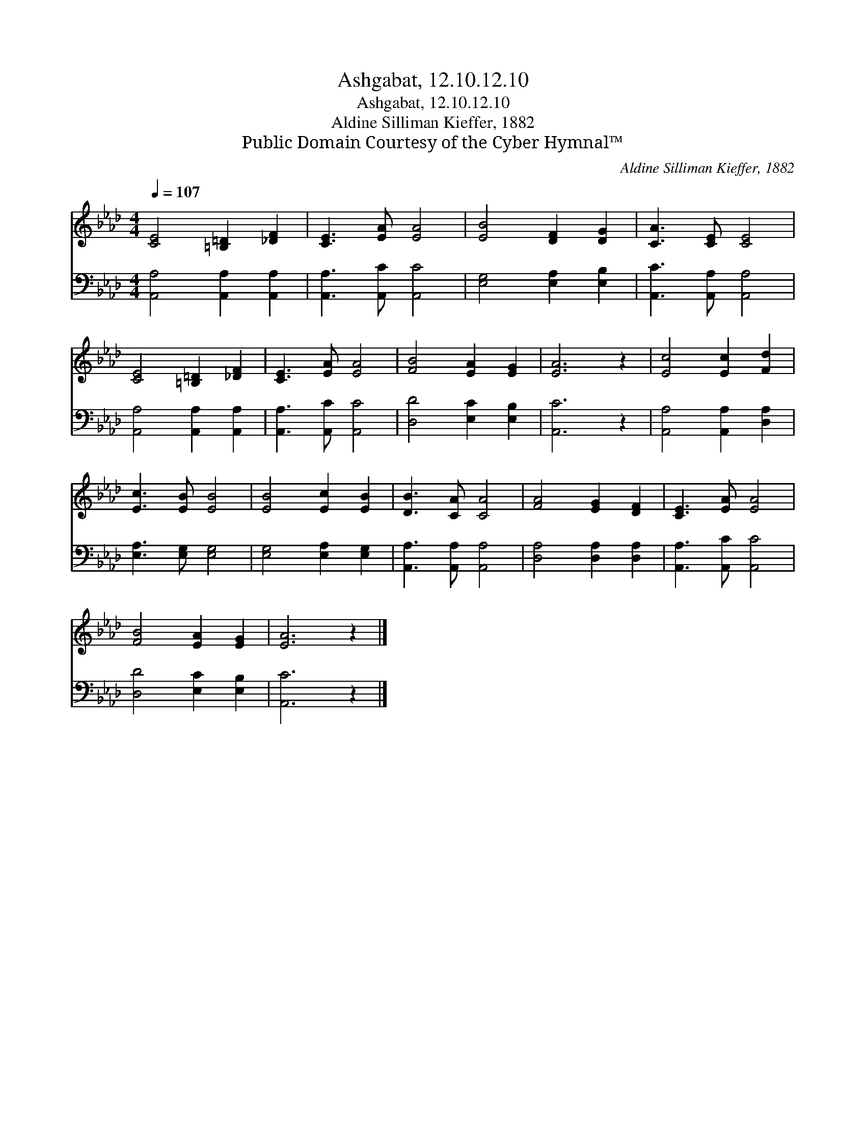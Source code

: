 X:1
T:Ashgabat, 12.10.12.10
T:Ashgabat, 12.10.12.10
T:Aldine Silliman Kieffer, 1882
T:Public Domain Courtesy of the Cyber Hymnal™
C:Aldine Silliman Kieffer, 1882
Z:Public Domain
Z:Courtesy of the Cyber Hymnal™
%%score 1 2
L:1/8
Q:1/4=107
M:4/4
K:Ab
V:1 treble 
V:2 bass 
V:1
 [CE]4 [=B,=D]2 [_DF]2 | [CE]3 [EA] [EA]4 | [EB]4 [DF]2 [DG]2 | [CA]3 [CE] [CE]4 | %4
 [CE]4 [=B,=D]2 [_DF]2 | [CE]3 [EA] [EA]4 | [FB]4 [EA]2 [EG]2 | [EA]6 z2 | [Ec]4 [Ec]2 [Fd]2 | %9
 [Ec]3 [EB] [EB]4 | [EB]4 [Ec]2 [EB]2 | [DB]3 [CA] [CA]4 | [FA]4 [EG]2 [DF]2 | [CE]3 [EA] [EA]4 | %14
 [FB]4 [EA]2 [EG]2 | [EA]6 z2 |] %16
V:2
 [A,,A,]4 [A,,A,]2 [A,,A,]2 | [A,,A,]3 [A,,C] [A,,C]4 | [E,G,]4 [E,A,]2 [E,B,]2 | %3
 [A,,C]3 [A,,A,] [A,,A,]4 | [A,,A,]4 [A,,A,]2 [A,,A,]2 | [A,,A,]3 [A,,C] [A,,C]4 | %6
 [D,D]4 [E,C]2 [E,B,]2 | [A,,C]6 z2 | [A,,A,]4 [A,,A,]2 [D,A,]2 | [E,A,]3 [E,G,] [E,G,]4 | %10
 [E,G,]4 [E,A,]2 [E,G,]2 | [A,,A,]3 [A,,A,] [A,,A,]4 | [D,A,]4 [D,A,]2 [D,A,]2 | %13
 [A,,A,]3 [A,,C] [A,,C]4 | [D,D]4 [E,C]2 [E,B,]2 | [A,,C]6 z2 |] %16

